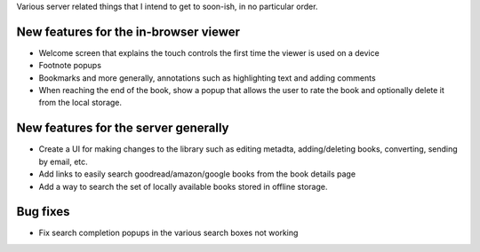 Various server related things that I intend to get to soon-ish, in no
particular order.


New features for the in-browser viewer
----------------------------------------

- Welcome screen that explains the touch controls the first time the viewer is
  used on a device

- Footnote popups

- Bookmarks and more generally, annotations such as highlighting text and
  adding comments

- When reaching the end of the book, show a popup that allows the user
  to rate the book and optionally delete it from the local storage.


New features for the server generally
---------------------------------------

- Create a UI for making changes to the library such as editing metadta,
  adding/deleting books, converting, sending by email, etc.

- Add links to easily search goodread/amazon/google books from the book
  details page

- Add a way to search the set of locally available books stored in offline
  storage.


Bug fixes
--------------

- Fix search completion popups in the various search boxes not working
